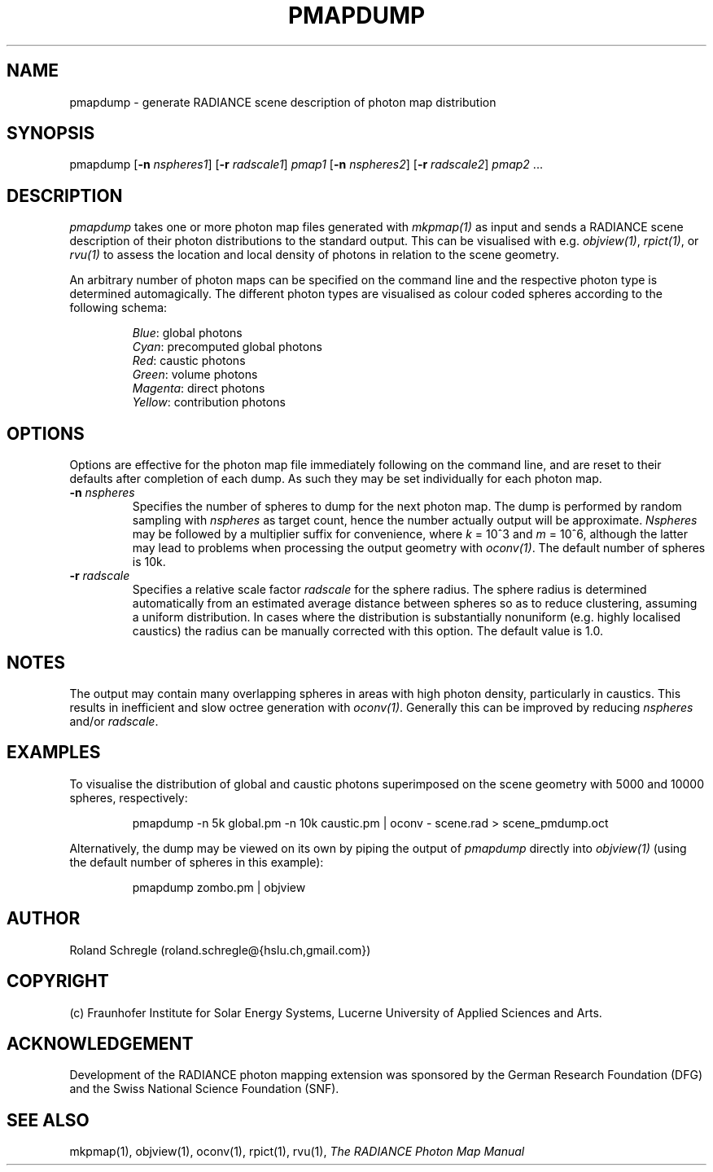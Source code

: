 .\" RCSid "$Id: pmapdump.1,v 1.1 2015/02/24 19:39:26 greg Exp $"
.TH PMAPDUMP 1 "$Date: 2015/02/24 19:39:26 $ $Revision: 1.1 $" RADIANCE

.SH NAME
pmapdump - generate RADIANCE scene description of photon map distribution

.SH SYNOPSIS
pmapdump [\fB-n\fR \fInspheres1\fR] [\fB-r\fR \fIradscale1\fR] \fIpmap1\fR 
[\fB-n\fR \fInspheres2\fR] [\fB-r\fR \fIradscale2\fR] \fIpmap2\fR ... 

.SH DESCRIPTION
\fIpmapdump\fR takes one or more photon map files generated with
\fImkpmap(1)\fR as input and sends a RADIANCE scene description of their
photon distributions to the standard output. This can be visualised with
e.g. \fIobjview(1)\fR, \fIrpict(1)\fR, or \fIrvu(1)\fR to assess the
location and local density of photons in relation to the scene geometry.
.PP
An arbitrary number of photon maps can be specified on the command line and
the respective photon type is determined automagically.  The different
photon types are visualised as colour coded spheres according to the
following schema:
.IP
\fIBlue\fR: global photons 
.br
\fICyan\fR: precomputed global photons
.br
\fIRed\fR: caustic photons
.br
\fIGreen\fR: volume photons
.br
\fIMagenta\fR: direct photons
.br
\fIYellow\fR: contribution photons

.SH OPTIONS
Options are effective for the photon map file immediately following on the
command line, and are reset to their defaults after completion of each dump. 
As such they may be set individually for each photon map.

.IP "\fB-n \fInspheres\fR"
Specifies the number of spheres to dump for the next photon map.  The dump
is performed by random sampling with \fInspheres\fR as target count, hence
the number actually output will be approximate.  \fINspheres\fR may be
followed by a multiplier suffix for convenience, where \fIk\fR = 10^3 and
\fIm\fR = 10^6, although the latter may lead to problems when processing the
output geometry with \fIoconv(1)\fR.  The default number of spheres is 10k.

.IP "\fB-r \fIradscale\fR"
Specifies a relative scale factor \fIradscale\fR for the sphere radius. The
sphere radius is determined automatically from an estimated average distance
between spheres so as to reduce clustering, assuming a uniform distribution. 
In cases where the distribution is substantially nonuniform (e.g.  highly
localised caustics) the radius can be manually corrected with this option. 
The default value is 1.0.

.SH NOTES
The output may contain many overlapping spheres in areas with high photon
density, particularly in caustics.  This results in inefficient and slow
octree generation with \fIoconv(1)\fR.  Generally this can be improved by
reducing \fInspheres\fR and/or \fIradscale\fR.

.SH EXAMPLES
To visualise the distribution of global and caustic photons superimposed
on the scene geometry with 5000 and 10000 spheres, respectively:
.IP
pmapdump -n 5k global.pm -n 10k caustic.pm | 
oconv - scene.rad > scene_pmdump.oct
.PP
Alternatively, the dump may be viewed on its own by piping the output of
\fIpmapdump\fR directly into \fIobjview(1)\fR (using the default number of
spheres in this example):
.IP
pmapdump zombo.pm | objview

.SH AUTHOR
Roland Schregle (roland.schregle@{hslu.ch,gmail.com})

.SH COPYRIGHT
(c) Fraunhofer Institute for Solar Energy Systems, Lucerne University of 
Applied Sciences and Arts.

.SH ACKNOWLEDGEMENT
Development of the RADIANCE photon mapping extension was sponsored by the 
German Research Foundation (DFG) and the Swiss National Science Foundation 
(SNF). 

.SH "SEE ALSO"
mkpmap(1), objview(1), oconv(1), rpict(1), rvu(1), 
\fIThe RADIANCE Photon Map Manual\fR

